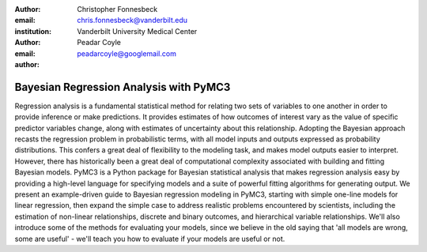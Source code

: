 :author: Christopher Fonnesbeck
:email: chris.fonnesbeck@vanderbilt.edu
:institution: Vanderbilt University Medical Center

:author: Peadar Coyle
:email: peadarcoyle@googlemail.com

:author:

---------------------------------------
Bayesian Regression Analysis with PyMC3
---------------------------------------

.. class:: abstract

Regression analysis is a fundamental statistical method for relating two sets of variables to one another in order to provide inference or make predictions. It provides estimates of how outcomes of interest vary as the value of specific predictor variables change, along with estimates of uncertainty about this relationship. Adopting the Bayesian approach recasts the regression problem in probabilistic terms, with all model inputs and outputs expressed as probability distributions. This confers a great deal of flexibility to the modeling task, and makes model outputs easier to interpret. However, there has historically been a great deal of computational complexity associated with building and fitting Bayesian models. PyMC3 is a Python package for Bayesian statistical analysis that makes regression analysis easy by providing a high-level language for specifying models and a suite of powerful fitting algorithms for generating output. We present an example-driven guide to Bayesian regression modeling in PyMC3, starting with simple one-line models for linear regression, then expand the simple case to address realistic problems encountered by scientists, including the estimation of non-linear relationships, discrete and binary outcomes, and hierarchical variable relationships. We'll also introduce some of the methods for evaluating your models, since we believe in the old saying that 'all models are wrong, some are useful' - we'll teach you how to evaluate if your models are useful or not. 
